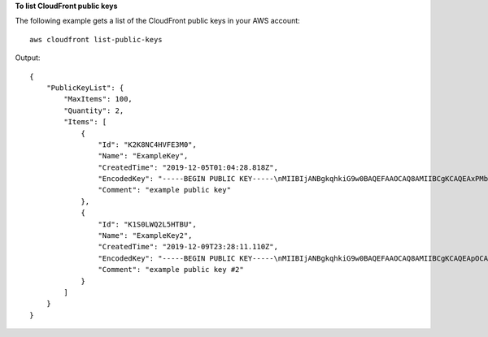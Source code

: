 **To list CloudFront public keys**

The following example gets a list of the CloudFront public keys in your AWS
account::

    aws cloudfront list-public-keys

Output::

    {
        "PublicKeyList": {
            "MaxItems": 100,
            "Quantity": 2,
            "Items": [
                {
                    "Id": "K2K8NC4HVFE3M0",
                    "Name": "ExampleKey",
                    "CreatedTime": "2019-12-05T01:04:28.818Z",
                    "EncodedKey": "-----BEGIN PUBLIC KEY-----\nMIIBIjANBgkqhkiG9w0BAQEFAAOCAQ8AMIIBCgKCAQEAxPMbCA2Ks0lnd7IR+3pw\nwd3H/7jPGwj8bLUmore7bX+oeGpZ6QmLAe/1UOWcmZX2u70dYcSIzB1ofZtcn4cJ\nenHBAzO3ohBY/L1tQGJfS2A+omnN6H16VZE1JCK8XSJyfze7MDLcUyHZETdxuvRb\nA9X343/vMAuQPnhinFJ8Wdy8YBXSPpy7r95ylUQd9LfYTBzVZYG2tSesplcOkjM3\n2Uu+oMWxQAw1NINnSLPinMVsutJy6ZqlV3McWNWe4T+STGtWhrPNqJEn45sIcCx4\nq+kGZ2NQ0FyIyT2eiLKOX5Rgb/a36E/aMk4VoDsaenBQgG7WLTnstb9sr7MIhS6A\nrwIDAQAB\n-----END PUBLIC KEY-----\n",
                    "Comment": "example public key"
                },
                {
                    "Id": "K1S0LWQ2L5HTBU",
                    "Name": "ExampleKey2",
                    "CreatedTime": "2019-12-09T23:28:11.110Z",
                    "EncodedKey": "-----BEGIN PUBLIC KEY-----\nMIIBIjANBgkqhkiG9w0BAQEFAAOCAQ8AMIIBCgKCAQEApOCAg88A8+f4dujn9Izt\n26LxtgAkn2opGgo/NKpMiaisyw5qlg3f1gol7FV6pYNl78iJg3EO8JBbwtlH+cR9\nLGSf60NDeVhm76Oc39Np/vWgOdsGQcRbi9WmKZeSODqjQGzVZWqPmito3FzWVk6b\nfVY5N36U/RdbVAJm95Km+qaMYlbIdF40t72bi3IkKYV5hlB2XoDjlQ9F6ajQKyTB\nMHa3SN8q+3ZjQ4sJJ7D1V6r4wR8jDcFVD5NckWJmmgIVnkOQM37NYeoDnkaOuTpu\nha/+3b8tOb2z3LBVHPkp85zJRAOXacSwf5rZtPYKBNFsixTa2n55k2r218mOkMC4\nUwIDAQAB\n-----END PUBLIC KEY-----",
                    "Comment": "example public key #2"
                }
            ]
        }
    }
